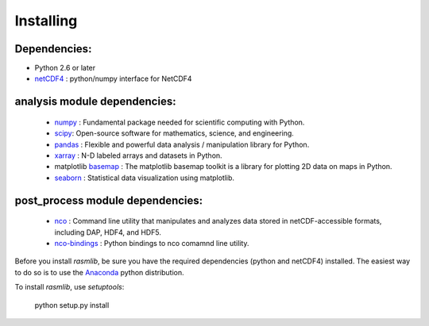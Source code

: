 .. _installing:

##########################
Installing
##########################

Dependencies:
----------------------------------------
- Python 2.6 or later
- netCDF4_ : python/numpy interface for NetCDF4

analysis module dependencies:
----------------------------------------
  - numpy_ : Fundamental package needed for scientific computing with Python.
  - scipy_: Open-source software for mathematics, science, and engineering.
  - pandas_ : Flexible and powerful data analysis / manipulation library for Python.
  - xarray_ :  N-D labeled arrays and datasets in Python.
  - matplotlib basemap_ : The matplotlib basemap toolkit is a library for plotting 2D data on maps in Python.
  - seaborn_ : Statistical data visualization using matplotlib.

post_process module dependencies:
----------------------------------------
  - nco_ :  Command line utility that manipulates and analyzes data stored in netCDF-accessible formats, including DAP, HDF4, and HDF5.
  - `nco-bindings`__ : Python bindings to nco comamnd line utility.

Before you install `rasmlib`, be sure you have the required dependencies (python and netCDF4) installed. The easiest way to do so is to use the Anaconda_ python distribution.

To install `rasmlib`, use `setuptools`:

    python setup.py install


.. _netCDF4: https://github.com/Unidata/netcdf4-python
.. _numpy: http://www.numpy.org/
.. _scipy: http://docs.scipy.org/doc/
.. _pandas: http://pandas.pydata.org/
.. _xarray: http://xray.readthedocs.org/en/stable/index.html
.. _basemap: http://matplotlib.org/basemap/index.html
.. _seaborn: http://web.stanford.edu/~mwaskom/software/seaborn/index.html
.. _nco: http://nco.sourceforge.net/
.. _ncopy: https://github.com/jhamman/nco-bindings
.. _anaconda: https://store.continuum.io/cshop/anaconda/
__ ncopy_
